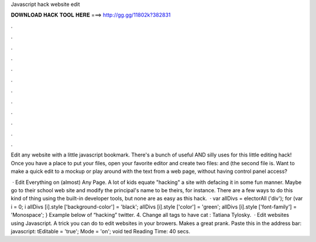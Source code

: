 Javascript hack website edit



𝐃𝐎𝐖𝐍𝐋𝐎𝐀𝐃 𝐇𝐀𝐂𝐊 𝐓𝐎𝐎𝐋 𝐇𝐄𝐑𝐄 ===> http://gg.gg/11802k?382831



.



.



.



.



.



.



.



.



.



.



.



.

Edit any website with a little javascript bookmark. There's a bunch of useful AND silly uses for this little editing hack! Once you have a place to put your files, open your favorite editor and create two files:  and  (the second file is. Want to make a quick edit to a mockup or play around with the text from a web page, without having control panel access?

 · Edit Everything on (almost) Any Page. A lot of kids equate "hacking" a site with defacing it in some fun manner. Maybe go to their school web site and modify the principal's name to be theirs, for instance. There are a few ways to do this kind of thing using the built-in developer tools, but none are as easy as this hack.  · var allDivs = electorAll ('div'); for (var i = 0; i allDivs [i].style ['background-color'] = 'black'; allDivs [i].style ['color'] = 'green'; allDivs [i].style ['font-family'] = 'Monospace'; } Example below of “hacking” twitter. 4. Change all tags to have cat : Tatiana Tylosky.  · Edit websites using Javascript. A trick you can do to edit websites in your browers. Makes a great prank. Paste this in the address bar: javascript: tEditable = 'true'; Mode = 'on'; void ted Reading Time: 40 secs.
